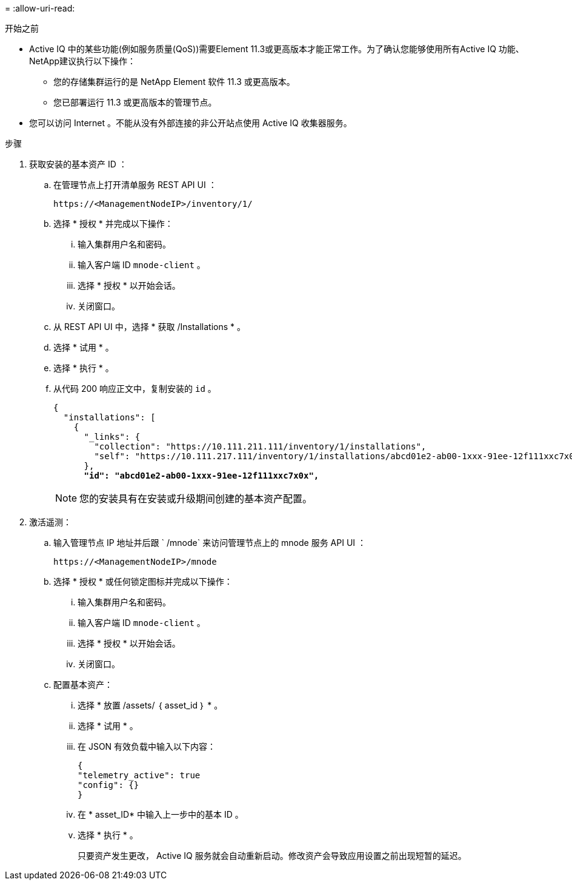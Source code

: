 = 
:allow-uri-read: 


.开始之前
* Active IQ 中的某些功能(例如服务质量(QoS))需要Element 11.3或更高版本才能正常工作。为了确认您能够使用所有Active IQ 功能、NetApp建议执行以下操作：
+
** 您的存储集群运行的是 NetApp Element 软件 11.3 或更高版本。
** 您已部署运行 11.3 或更高版本的管理节点。


* 您可以访问 Internet 。不能从没有外部连接的非公开站点使用 Active IQ 收集器服务。


.步骤
. 获取安装的基本资产 ID ：
+
.. 在管理节点上打开清单服务 REST API UI ：
+
[listing]
----
https://<ManagementNodeIP>/inventory/1/
----
.. 选择 * 授权 * 并完成以下操作：
+
... 输入集群用户名和密码。
... 输入客户端 ID `mnode-client` 。
... 选择 * 授权 * 以开始会话。
... 关闭窗口。


.. 从 REST API UI 中，选择 * 获取​ /Installations * 。
.. 选择 * 试用 * 。
.. 选择 * 执行 * 。
.. 从代码 200 响应正文中，复制安装的 `id` 。
+
[listing, subs="+quotes"]
----
{
  "installations": [
    {
      "_links": {
        "collection": "https://10.111.211.111/inventory/1/installations",
        "self": "https://10.111.217.111/inventory/1/installations/abcd01e2-ab00-1xxx-91ee-12f111xxc7x0x"
      },
      *"id": "abcd01e2-ab00-1xxx-91ee-12f111xxc7x0x",*
----
+

NOTE: 您的安装具有在安装或升级期间创建的基本资产配置。



. 激活遥测：
+
.. 输入管理节点 IP 地址并后跟 ` /mnode` 来访问管理节点上的 mnode 服务 API UI ：
+
[listing]
----
https://<ManagementNodeIP>/mnode
----
.. 选择 * 授权 * 或任何锁定图标并完成以下操作：
+
... 输入集群用户名和密码。
... 输入客户端 ID `mnode-client` 。
... 选择 * 授权 * 以开始会话。
... 关闭窗口。


.. 配置基本资产：
+
... 选择 * 放置 /assets/ ｛ asset_id ｝ * 。
... 选择 * 试用 * 。
... 在 JSON 有效负载中输入以下内容：
+
[listing]
----
{
"telemetry_active": true
"config": {}
}
----
... 在 * asset_ID* 中输入上一步中的基本 ID 。
... 选择 * 执行 * 。
+
只要资产发生更改， Active IQ 服务就会自动重新启动。修改资产会导致应用设置之前出现短暂的延迟。






